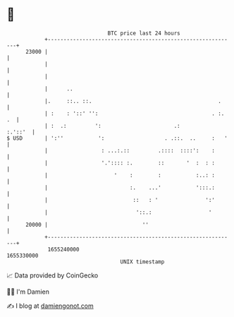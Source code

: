 * 👋

#+begin_example
                                   BTC price last 24 hours                    
               +------------------------------------------------------------+ 
         23000 |                                                            | 
               |                                                            | 
               |                                                            | 
               |      ..                                                    | 
               |.     ::.. ::.                                        .     | 
               | :    : '::' '':                                    . :. .  | 
               | :  .:         ':                       .:          :.'::'  | 
   $ USD       | ':''           ':                   . .::.  ..     :   '   | 
               |                 : ...:.::         .::::  ::::':    :       | 
               |                 '.':::: :.        ::       '  :  : :       | 
               |                     '    :        :           :..: :       | 
               |                          :.    ...'           ':::.:       | 
               |                           ::   : '               ':'       | 
               |                            '::.:                  '        | 
         20000 |                              ''                            | 
               +------------------------------------------------------------+ 
                1655240000                                        1655330000  
                                       UNIX timestamp                         
#+end_example
📈 Data provided by CoinGecko

🧑‍💻 I'm Damien

✍️ I blog at [[https://www.damiengonot.com][damiengonot.com]]
